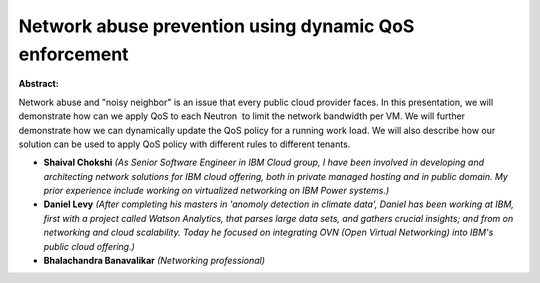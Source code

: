 Network abuse prevention using dynamic QoS enforcement
~~~~~~~~~~~~~~~~~~~~~~~~~~~~~~~~~~~~~~~~~~~~~~~~~~~~~~

**Abstract:**

Network abuse and "noisy neighbor" is an issue that every public cloud provider faces. In this presentation, we will demonstrate how can we apply QoS to each Neutron  to limit the network bandwidth per VM. We will further demonstrate how we can dynamically update the QoS policy for a running work load. We will also describe how our solution can be used to apply QoS policy with different rules to different tenants.


* **Shaival Chokshi** *(As Senior Software Engineer in IBM Cloud group, I have been involved in developing and architecting network solutions for IBM cloud offering, both in private managed hosting and in public domain. My prior experience include working on virtualized networking on IBM Power systems.)*

* **Daniel Levy** *(After completing his masters in 'anomoly detection in climate data', Daniel has been working at IBM, first with a project called Watson Analytics, that parses large data sets, and gathers crucial insights; and from on networking and cloud scalability. Today he focused on integrating OVN (Open Virtual Networking) into IBM's public cloud offering.)*

* **Bhalachandra Banavalikar** *(Networking professional)*

